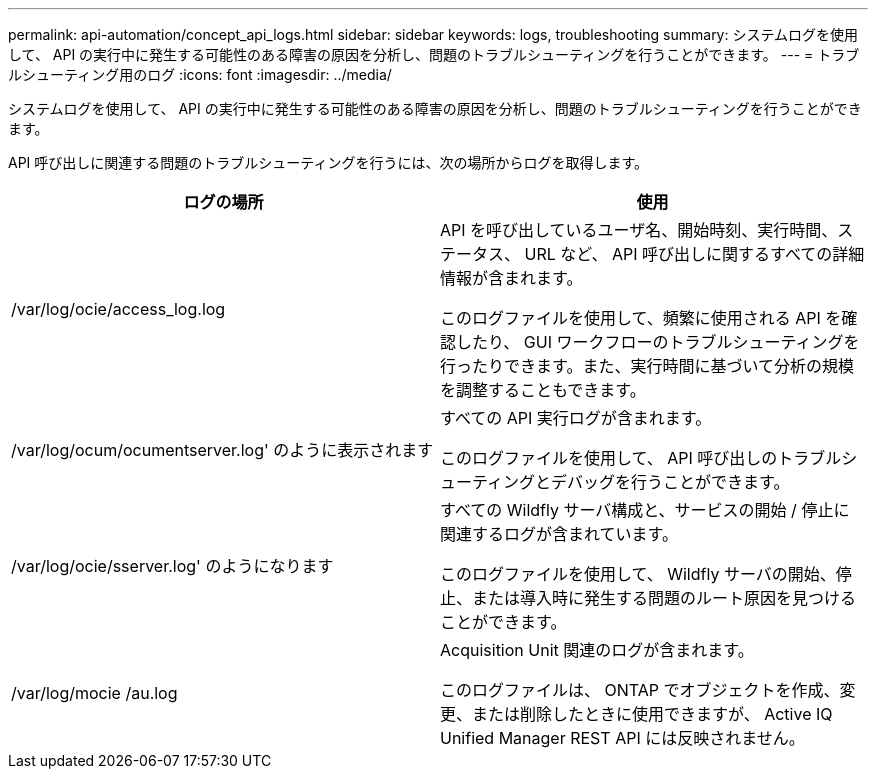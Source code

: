 ---
permalink: api-automation/concept_api_logs.html 
sidebar: sidebar 
keywords: logs, troubleshooting 
summary: システムログを使用して、 API の実行中に発生する可能性のある障害の原因を分析し、問題のトラブルシューティングを行うことができます。 
---
= トラブルシューティング用のログ
:icons: font
:imagesdir: ../media/


[role="lead"]
システムログを使用して、 API の実行中に発生する可能性のある障害の原因を分析し、問題のトラブルシューティングを行うことができます。

API 呼び出しに関連する問題のトラブルシューティングを行うには、次の場所からログを取得します。

[cols="2*"]
|===
| ログの場所 | 使用 


 a| 
/var/log/ocie/access_log.log
 a| 
API を呼び出しているユーザ名、開始時刻、実行時間、ステータス、 URL など、 API 呼び出しに関するすべての詳細情報が含まれます。

このログファイルを使用して、頻繁に使用される API を確認したり、 GUI ワークフローのトラブルシューティングを行ったりできます。また、実行時間に基づいて分析の規模を調整することもできます。



 a| 
/var/log/ocum/ocumentserver.log' のように表示されます
 a| 
すべての API 実行ログが含まれます。

このログファイルを使用して、 API 呼び出しのトラブルシューティングとデバッグを行うことができます。



 a| 
/var/log/ocie/sserver.log' のようになります
 a| 
すべての Wildfly サーバ構成と、サービスの開始 / 停止に関連するログが含まれています。

このログファイルを使用して、 Wildfly サーバの開始、停止、または導入時に発生する問題のルート原因を見つけることができます。



 a| 
/var/log/mocie /au.log
 a| 
Acquisition Unit 関連のログが含まれます。

このログファイルは、 ONTAP でオブジェクトを作成、変更、または削除したときに使用できますが、 Active IQ Unified Manager REST API には反映されません。

|===